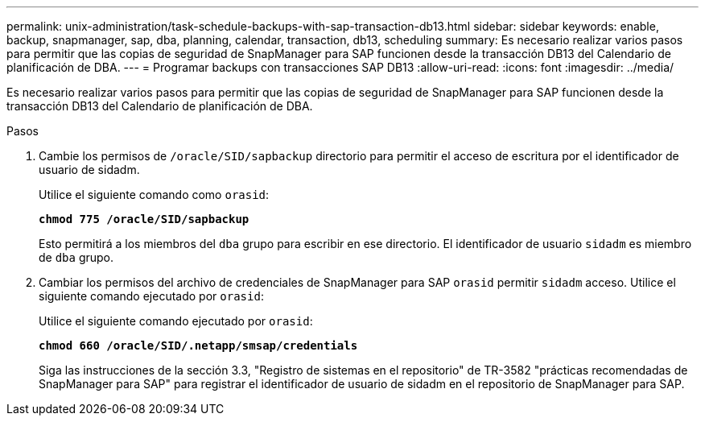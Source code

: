 ---
permalink: unix-administration/task-schedule-backups-with-sap-transaction-db13.html 
sidebar: sidebar 
keywords: enable, backup, snapmanager, sap, dba, planning, calendar, transaction, db13, scheduling 
summary: Es necesario realizar varios pasos para permitir que las copias de seguridad de SnapManager para SAP funcionen desde la transacción DB13 del Calendario de planificación de DBA. 
---
= Programar backups con transacciones SAP DB13
:allow-uri-read: 
:icons: font
:imagesdir: ../media/


[role="lead"]
Es necesario realizar varios pasos para permitir que las copias de seguridad de SnapManager para SAP funcionen desde la transacción DB13 del Calendario de planificación de DBA.

.Pasos
. Cambie los permisos de `/oracle/SID/sapbackup` directorio para permitir el acceso de escritura por el identificador de usuario de sidadm.
+
Utilice el siguiente comando como `orasid`:

+
`*chmod 775 /oracle/SID/sapbackup*`

+
Esto permitirá a los miembros del `dba` grupo para escribir en ese directorio. El identificador de usuario `sidadm` es miembro de `dba` grupo.

. Cambiar los permisos del archivo de credenciales de SnapManager para SAP `orasid` permitir `sidadm` acceso. Utilice el siguiente comando ejecutado por `orasid`:
+
Utilice el siguiente comando ejecutado por `orasid`:

+
`*chmod 660 /oracle/SID/.netapp/smsap/credentials*`

+
Siga las instrucciones de la sección 3.3, "Registro de sistemas en el repositorio" de TR-3582 "prácticas recomendadas de SnapManager para SAP" para registrar el identificador de usuario de sidadm en el repositorio de SnapManager para SAP.


